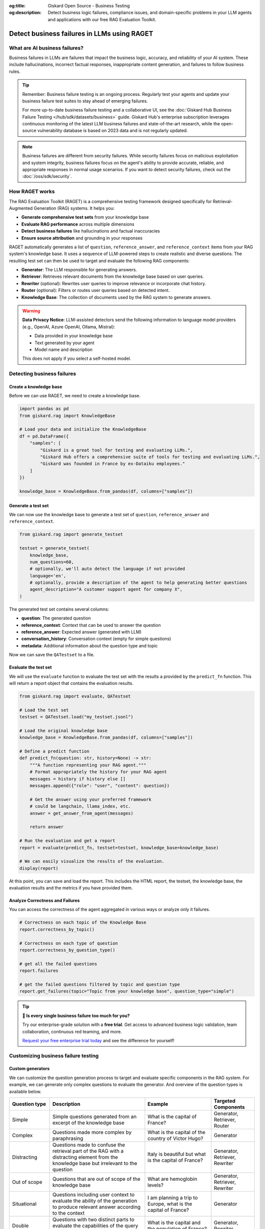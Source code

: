 :og:title: Giskard Open Source - Business Testing
:og:description: Detect business logic failures, compliance issues, and domain-specific problems in your LLM agents and applications with our free RAG Evaluation Toolkit.

=============================================================
Detect business failures in LLMs using RAGET
=============================================================

What are AI business failures?
------------------------------

Business failures in LLMs are failures that impact the business logic, accuracy, and reliability of your AI system. These include hallucinations, incorrect factual responses, inappropriate content generation, and failures to follow business rules.

.. tip::

   Remember: Business failure testing is an ongoing process. Regularly test your agents and update your business failure test suites to stay ahead of emerging failures.

   For more up-to-date business failure testing and a collaborative UI, see the :doc:`Giskard Hub Business Failure Testing </hub/sdk/datasets/business>` guide. Giskard Hub's enterprise subscription leverages continuous monitoring of the latest LLM business failures and state-of-the-art research, while the open-source vulnerability database is based on 2023 data and is not regularly updated.

.. note::

   Business failures are different from security failures. While security failures focus on malicious exploitation and system integrity, business failures focus on the agent's ability to provide accurate, reliable, and appropriate responses in normal usage scenarios.
   If you want to detect security failures, check out the :doc:`/oss/sdk/security`.

How RAGET works
---------------

The RAG Evaluation Toolkit (RAGET) is a comprehensive testing framework designed specifically for Retrieval-Augmented Generation (RAG) systems. It helps you:

* **Generate comprehensive test sets** from your knowledge base
* **Evaluate RAG performance** across multiple dimensions
* **Detect business failures** like hallucinations and factual inaccuracies
* **Ensure source attribution** and grounding in your responses

RAGET automatically generates a list of ``question``, ``reference_answer``, and ``reference_context`` items from your RAG system's knowledge base. It uses a sequence of LLM-powered steps to create realistic and diverse questions. The resulting test set can then be used to target and evaluate the following RAG components:

- **Generator**: The LLM responsible for generating answers.
- **Retriever**: Retrieves relevant documents from the knowledge base based on user queries.
- **Rewriter** (optional): Rewrites user queries to improve relevance or incorporate chat history.
- **Router** (optional): Filters or routes user queries based on detected intent.
- **Knowledge Base**: The collection of documents used by the RAG system to generate answers.

.. warning::

   **Data Privacy Notice**: LLM-assisted detectors send the following information to language model providers (e.g., OpenAI, Azure OpenAI, Ollama, Mistral):

   * Data provided in your knowledge base
   * Text generated by your agent
   * Model name and description

   This does not apply if you select a self-hosted model.

Detecting business failures
---------------------------

Create a knowledge base
_______________________

Before we can use RAGET, we need to create a knowledge base.

.. code-block:: python

    import pandas as pd
    from giskard.rag import KnowledgeBase

    # Load your data and initialize the KnowledgeBase
    df = pd.DataFrame({
        "samples": [
            "Giskard is a great tool for testing and evaluating LLMs.",
            "Giskard Hub offers a comprehensive suite of tools for testing and evaluating LLMs.",
            "Giskard was founded in France by ex-Dataiku employees."
        ]
    })

    knowledge_base = KnowledgeBase.from_pandas(df, columns=["samples"])

Generate a test set
___________________

We can now use the knowledge base to generate a test set of ``question``, ``reference_answer`` and ``reference_context``.

.. code-block:: python

    from giskard.rag import generate_testset

    testset = generate_testset(
        knowledge_base,
        num_questions=60,
        # optionally, we'll auto detect the language if not provided
        language='en',
        # optionally, provide a description of the agent to help generating better questions
        agent_description="A customer support agent for company X",
    )

The generated test set contains several columns:

* **question**: The generated question
* **reference_context**: Context that can be used to answer the question
* **reference_answer**: Expected answer (generated with LLM)
* **conversation_history**: Conversation context (empty for simple questions)
* **metadata**: Additional information about the question type and topic

Now we can save the ``QATestset`` to a file.

.. tab-set::
    .. tab-item:: Save Test Set

        .. code-block:: python

            # Save the test set to a file
            testset.save("my_testset.jsonl")

    .. tab-item:: Load Test Set

        .. code-block:: python

            from giskard.rag.testset import QATestset

            testset = QATestset.load("my_testset.jsonl")

Evaluate the test set
_____________________

We will use the ``evaluate`` function to evaluate the test set with the results a provided by the ``predict_fn`` function.
This will return a report object that contains the evaluation results.

.. code-block:: python

    from giskard.rag import evaluate, QATestset

    # Load the test set
    testset = QATestset.load("my_testset.jsonl")

    # Load the original knowledge base
    knowledge_base = KnowledgeBase.from_pandas(df, columns=["samples"])

    # Define a predict function
    def predict_fn(question: str, history=None) -> str:
        """A function representing your RAG agent."""
        # Format appropriately the history for your RAG agent
        messages = history if history else []
        messages.append({"role": "user", "content": question})

        # Get the answer using your preferred framework
        # could be langchain, llama_index, etc.
        answer = get_answer_from_agent(messages)

        return answer

    # Run the evaluation and get a report
    report = evaluate(predict_fn, testset=testset, knowledge_base=knowledge_base)

    # We can easily visualize the results of the evaluation.
    display(report)

.. image:: /_static/images/oss/raget.webp
   :align: center
   :alt: "RAGET Example"
   :width: 800

At this point, you can save and load the report. This includes the HTML report, the testset, the knowledge base, the evaluation results and the metrics if you have provided them.

.. tab-set::
    .. tab-item:: Save Report

        .. code-block:: python

            report.save("path/to/my_report")

    .. tab-item:: Load Report

        .. code-block:: python

            from giskard.rag.report import RAGReport

            report = RAGReport.load("path/to/my_report")

Analyze Correctness and Failures
________________________________

You can access the correctness of the agent aggregated in various ways or analyze only it failures.

.. code-block:: python

    # Correctness on each topic of the Knowledge Base
    report.correctness_by_topic()

    # Correctness on each type of question
    report.correctness_by_question_type()

    # get all the failed questions
    report.failures

    # get the failed questions filtered by topic and question type
    report.get_failures(topic="Topic from your knowledge base", question_type="simple")

.. tip::

   **🚀 Is every single business failure too much for you?**

   Try our enterprise-grade solution with a **free trial**. Get access to advanced business logic validation, team collaboration, continuous red teaming, and more.

   `Request your free enterprise trial today </start/enterprise-trial.html>`_ and see the difference for yourself!


Customizing business failure testing
------------------------------------

Custom generators
_________________

We can customize the question generation process to target and evaluate specific components in the RAG system. For example, we can generate only complex questions to evaluate the generator. And overview of the question types is available below.

.. list-table::
   :header-rows: 1

   * - **Question type**
     - **Description**
     - **Example**
     - **Targeted Components**
   * - Simple
     - Simple questions generated from an excerpt of the knowledge base
     - What is the capital of France?
     - Generator, Retriever, Router
   * - Complex
     - Questions made more complex by paraphrasing
     - What is the capital of the country of Victor Hugo?
     - Generator
   * - Distracting
     - Questions made to confuse the retrieval part of the RAG with a distracting element from the knowledge base but irrelevant to the question
     - Italy is beautiful but what is the capital of France?
     - Generator, Retriever, Rewriter
   * - Out of scope
     - Questions that are out of scope of the knowledge base
     - What are hemoglobin levels?
     - Generator, Retriever, Rewriter
   * - Situational
     - Questions including user context to evaluate the ability of the generation to produce relevant answer according to the context
     - I am planning a trip to Europe, what is the capital of France?
     - Generator
   * - Double
     - Questions with two distinct parts to evaluate the capabilities of the query rewriter of the RAG
     - What is the capital and the population of France?
     - Generator, Rewriter
   * - Conversational
     - Questions made as part of a conversation, first message describes the context of the question that is asked in the last message, also tests the rewriter
     - Turn 1: I would like to know some information about France, Turn 2: What is its capital city?
     - Rewriter


During testset generation, you can then import and select the question types you want to use during the generation process by passing a list of question types to the ``question_generators`` parameter.

.. tab-set::
    .. tab-item:: Built-in Generators

        You can simply import the question generators you want to use and pass them to the ``question_generators`` parameter.

        .. code-block:: python

            from giskard.rag import generate_testset
            from giskard.rag.question_generators import (
                simple_questions,
                complex_questions,
                conversational_questions,
                distracting_questions,
                situational_questions,
                double_questions,
                oos_questions,
            )

            testset = generate_testset(
                knowledge_base=knowledge_base, question_generators=[
                    simple_questions,
                    complex_questions,
                    conversational_questions,
                    distracting_questions,
                    situational_questions,
                    double_questions,
                    oos_questions,
                ],
            )

    .. tab-item:: Create a Generator

        Alternatively, you can subclass the ``QuestionGenerator`` class and implement your own question generation logic.
        You can `find an example on GitHub <https://github.com/Giskard-AI/giskard/blob/main/giskard/rag/question_generators/simple_questions.py>`_.

        .. code-block:: python

            from typing import Iterator

            from giskard.rag.question_generators import QuestionGenerator
            from giskard.rag.question_generators.prompt import QAGenerationPrompt
            from giskard.rag.testset import QuestionSample
            from giskard.rag.knowledge_base import KnowledgeBase

            class CustomQuestionGenerator(QuestionGenerator):
                _prompt = QAGenerationPrompt(
                    system_prompt="You are a helpful assistant.",
                    example_input="Where is paris located? (context: France is a country in Europe)",
                    example_output="{'question': 'Where is paris located?', 'answer': 'Paris is in Europe'}",
                )
                _question_type = "custom"

                def generate_questions(
                    self,
                    knowledge_base: KnowledgeBase,
                    num_questions: int = 10,
                    agent_description: str,
                    language: str,
                    **kwargs,
                ) -> Iterator[dict]:
                    for _ in range(num_questions):
                        seed_document = knowledge_base.get_random_document()

                        context_documents = knowledge_base.get_neighbors(
                            seed_document, self._context_neighbors, self._context_similarity_threshold
                        )
                        context_str = "\n------\n".join(["", *[doc.content for doc in context_documents], ""])

                        reference_context = "\n\n".join([f"Document {doc.id}: {doc.content}" for doc in context_documents])

                        messages = self._prompt.to_messages(
                            system_prompt_input={"agent_description": agent_description, "language": language},
                            user_input=context_str,
                        )

                        generated_qa = self._llm_complete(messages=messages)
                        question_metadata = {"question_type": self._question_type, "seed_document_id": seed_document.id}

                        question = QuestionSample(
                            id=str(uuid.uuid4()),
                            question=generated_qa["question"],
                            reference_answer=generated_qa["answer"],
                            reference_context=reference_context,
                            conversation_history=[],
                            metadata=question_metadata,
                        )
                        yield question

            my_custom_generator = CustomQuestionGenerator()
            testset = generate_testset(
                knowledge_base=knowledge_base,
                question_generators=[my_custom_generator],
            )

Custom metrics
______________

You can also provide custom metrics to evaluate the performance of your RAG agent. By default, we always pass a ``correctness`` metric to the ``metrics`` parameter of the ``evaluate`` function.

.. code-block:: python

    from giskard.rag.metrics import correctness_metric

    report = evaluate(predict_fn, testset=testset, knowledge_base=knowledge_base, metrics=[correctness_metric])

However, we can also use custom metrics in various ways.

.. tab-set::

    .. tab-item:: Built-in RAGAS Metrics

        You can use our built-in RAGAS metrics to evaluate the performance of your RAG agent. They directly inherit from the `RAGAS library <https://docs.ragas.io/en/latest/concepts/metrics/overview/>`_.

        .. code-block:: python

            from giskard.rag import evaluate
            from giskard.rag.metrics.ragas import (
                ragas_context_precision,
                ragas_faithfulness,
                ragas_answer_relevancy,
                ragas_context_recall,
            )

            report = evaluate(
                predict_fn,
                testset=testset,
                knowledge_base=knowledge_base,
                metrics=[
                    ragas_context_recall,
                    ragas_context_precision,
                    ragas_faithfulness,
                    ragas_answer_relevancy,
                ],
            )

    .. tab-item:: Create Custom Metric

        You can create your own custom metric by subclassing the ``Metric`` class and implementing the ``__call__`` method.
        Besides that, you need to define a clear system prompt and a user prompt that can be used by the LLM to evaluate the metric.

        .. code-block:: python

            from giskard.llm.client import get_default_client
            from giskard.llm.errors import LLMGenerationError
            from giskard.rag import AgentAnswer
            from giskard.rag.metrics.base import Metric
            from giskard.rag.testset import QuestionSample
            from giskard.rag.question_generators.utils import parse_json_output
            from giskard.rag.metrics.correctness import format_conversation

            from llama_index.core.base.llms.types import ChatMessage

            # Ensure that the metric name is unique and used consistently
            METRIC_NAME = "custom_metric"
            # Define and evaluation template for the LLM
            INPUT_TEMPLATE = """
            Conversation: {conversation}
            Reference answer: {reference_answer}
            Agent answer: {answer}
            Output Format (JSON only):
            {{
                "{metric_name}": (your rating, as a number between 1 and 5)
            }}
            """

            class CustomMetric(Metric):
                def __call__(self, question_sample: QuestionSample, answer: AgentAnswer) -> dict:
                    # Implement your LLM call with litellm or any other LLM client
                    llm_client = self._llm_client or get_default_client()
                    try:
                        out = llm_client.complete(
                            messages=[
                                ChatMessage(
                                    role="system",
                                    content="You are a helpful assistant that is great at evaluating the correctness of the answer.",
                                ),
                                ChatMessage(
                                    role="user",
                                    content=INPUT_TEMPLATE.format(
                                        conversation=format_conversation(
                                            question_sample.conversation_history
                                            + [{"role": "user", "content": question_sample.question}]
                                        ),
                                        answer=answer.message,
                                        reference_answer=question_sample.reference_answer,
                                        metric_name=METRIC_NAME,
                                    ),
                                ),
                            ],
                            temperature=0,
                            format="json_object",
                        )

                        # We asked the LLM to output a JSON object, so we must parse the output into a dict
                        json_output = parse_json_output(
                            out.content,
                            llm_client=llm_client,
                            keys=["custom_metric"],
                            caller_id=self.__class__.__name__,
                        )
                        return json_output
                    except Exception as err:
                        raise LLMGenerationError("Error while evaluating the agent") from err

            # Create the metric
            custom_metric = CustomMetric(name=METRIC_NAME)

            # Evaluate the test set
            report = evaluate(predict_fn, testset=testset, knowledge_base=knowledge_base, metrics=[custom_metric])

Troubleshooting business failures
---------------------------------

Common issues and solutions:

* **Low relevance scores**: Check your retrieval system and document chunking
* **High hallucination rates**: Verify context retrieval and generation logic
* **Poor answer quality**: Ensure sufficient context is provided to the generator

Next steps
----------

If you encounter issues with business failure testing:

* Join our `Discord community <https://discord.gg/giskard>`_ and ask questions in the ``#support`` channel
* Review our :doc:`glossary on AI terminology </start/glossary/index>` to better understand the terminology used in the documentation.

